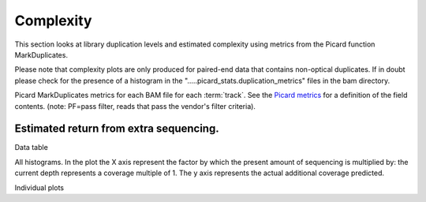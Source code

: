 ==========
Complexity
==========

This section looks at library duplication levels and estimated complexity using metrics from the Picard function MarkDuplicates.

Please note that complexity plots are only produced for paired-end data that contains non-optical duplicates. If in doubt please check for the presence of a histogram in the ".....picard_stats.duplication_metrics" files in the bam directory. 

Picard MarkDuplicates metrics for each BAM file for each :term:`track`. See the 
`Picard metrics <http://picard.sourceforge.net/picard-metric-definitions.shtml#AlignmentSummaryMetrics>`_
for a definition of the field contents.
(note: PF=pass filter, reads that pass the vendor's filter criteria).

.. report:: Mapping.PicardDuplicationSummary
   :render: table

Estimated return from extra sequencing.
=======================================

Data table

.. report:: Mapping.DuplicationMetricsTable
   :render: table

All histograms. In the plot the X axis represent the factor by which the present amount of sequencing is multiplied by: the current depth represents a coverage multiple of 1. The y axis represents the actual additional coverage predicted.

.. report:: Mapping.DuplicationMetrics
   :render: line-plot
   :as-lines:
   :yrange: 0,
   :xrange: 0,20
   :ytitle: additional actual coverage

Individual plots

.. report:: Mapping.DuplicationMetrics
   :render: line-plot
   :as-lines:
   :xrange: 0, 20
   :yrange: 0,
   :groupby: track
   :ytitle: additional actual coverage
   :layout: column-3
   :width: 200
